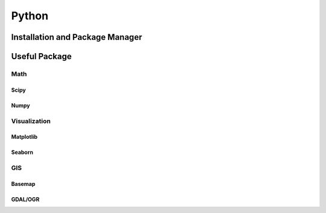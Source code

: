 Python
****************************************************************************************************

Installation and Package Manager
====================================================================================================



Useful Package
====================================================================================================

Math
----------------------------------------------------------------------------------------------------

Scipy
++++++++++++++++++++++++++++++++++++++++++++++++++++++++++++++++++++++++++++++++++++++++++++++++++++

Numpy
++++++++++++++++++++++++++++++++++++++++++++++++++++++++++++++++++++++++++++++++++++++++++++++++++++


Visualization
----------------------------------------------------------------------------------------------------

Matplotlib
++++++++++++++++++++++++++++++++++++++++++++++++++++++++++++++++++++++++++++++++++++++++++++++++++++

Seaborn
++++++++++++++++++++++++++++++++++++++++++++++++++++++++++++++++++++++++++++++++++++++++++++++++++++




GIS
----------------------------------------------------------------------------------------------------

Basemap
++++++++++++++++++++++++++++++++++++++++++++++++++++++++++++++++++++++++++++++++++++++++++++++++++++

GDAL/OGR
++++++++++++++++++++++++++++++++++++++++++++++++++++++++++++++++++++++++++++++++++++++++++++++++++++
